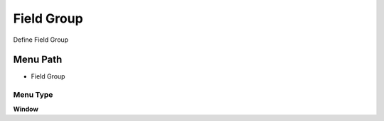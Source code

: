 
.. _functional-guide/menu/menu-field-group:

===========
Field Group
===========

Define Field Group

Menu Path
=========


* Field Group

Menu Type
---------
\ **Window**\ 


.. seealso::
    :ref:`functional-guide/window/window-field-group`
